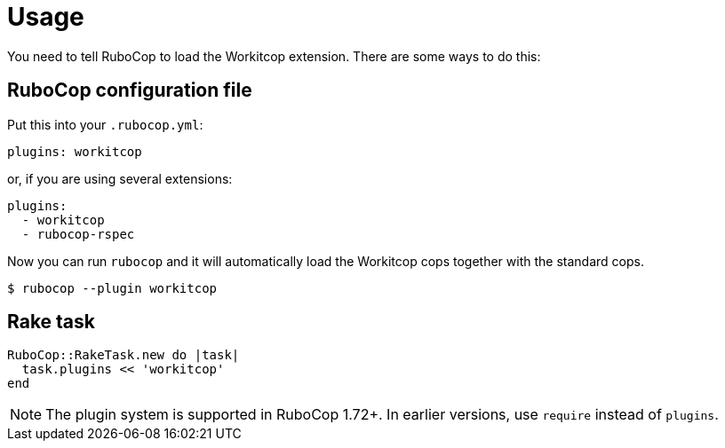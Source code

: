 = Usage

You need to tell RuboCop to load the Workitcop extension.
There are some ways to do this:

== RuboCop configuration file

Put this into your `.rubocop.yml`:

----
plugins: workitcop
----

or, if you are using several extensions:

----
plugins:
  - workitcop
  - rubocop-rspec
----

Now you can run `rubocop` and it will automatically load the Workitcop
cops together with the standard cops.

[source,bash]
----
$ rubocop --plugin workitcop
----

== Rake task

[source,ruby]
----
RuboCop::RakeTask.new do |task|
  task.plugins << 'workitcop'
end
----

NOTE: The plugin system is supported in RuboCop 1.72+. In earlier versions, use `require` instead of `plugins`.
